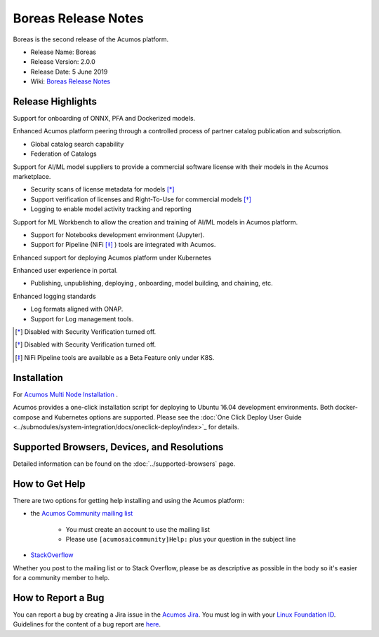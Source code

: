 .. ===============LICENSE_START=======================================================
.. Acumos CC-BY-4.0
.. ===================================================================================
.. Copyright (C) 2017-2019 AT&T Intellectual Property & Tech Mahindra. All rights reserved.
.. ===================================================================================
.. This Acumos documentation file is distributed by AT&T and Tech Mahindra
.. under the Creative Commons Attribution 4.0 International License (the "License");
.. you may not use this file except in compliance with the License.
.. You may obtain a copy of the License at
..
.. http://creativecommons.org/licenses/by/4.0
..
.. This file is distributed on an "AS IS" BASIS,
.. WITHOUT WARRANTIES OR CONDITIONS OF ANY KIND, either express or implied.
.. See the License for the specific language governing permissions and
.. limitations under the License.
.. ===============LICENSE_END=========================================================

====================
Boreas Release Notes
====================
Boreas is the second release of the Acumos platform.

* Release Name: Boreas
* Release Version: 2.0.0
* Release Date: 5 June 2019
* Wiki: `Boreas Release Notes <https://wiki.acumos.org/display/REL/Acumos_Boreas_Release>`_ 

Release Highlights
==================

Support for onboarding of ONNX, PFA and Dockerized models.

Enhanced Acumos platform peering through a controlled process of partner catalog publication and subscription.

* Global catalog search capability
* Federation of Catalogs

Support for AI/ML model suppliers to provide a commercial software license with their models in the Acumos marketplace. 

* Security scans of license metadata for models [*]_
* Support verification of licenses and Right-To-Use for commercial models [*]_
* Logging to enable model activity tracking and reporting

Support for ML Workbench to allow the creation and training of AI/ML models in Acumos platform.        

* Support for Notebooks development environment (Jupyter).
* Support for Pipeline (NiFi [*]_ ) tools are integrated with Acumos.

Enhanced support for deploying Acumos platform under Kubernetes

Enhanced user experience in portal.

* Publishing, unpublishing, deploying , onboarding, model building, and chaining, etc.

Enhanced logging standards

* Log formats aligned with ONAP.
* Support for Log management tools. 

.. [*] Disabled with Security Verification turned off.
.. [*] Disabled with Security Verification turned off.
.. [*] NiFi Pipeline tools are available as a Beta Feature only under K8S.

Installation
============

For `Acumos Multi Node Installation <https://wiki.acumos.org/display/AC/Acumos+Installation>`_ .

Acumos provides a one-click installation script for deploying to Ubuntu 16.04
development environments. Both docker-compose and Kubernetes options are
supported. Please see the :doc:`One Click Deploy User Guide <../submodules/system-integration/docs/oneclick-deploy/index>`_ for details.

Supported Browsers, Devices, and Resolutions
============================================
Detailed information can be found on the :doc:`../supported-browsers` page.

How to Get Help
===============
There are two options for getting help installing and using the Acumos platform:

* the `Acumos Community mailing list <https://lists.acumos.org/g/acumosaicommunity>`_

    * You must create an account to use the mailing list
    * Please use ``[acumosaicommunity]Help:`` plus your question in the subject line

* `StackOverflow <https://stackoverflow.com/search?q=acumos>`_

Whether you post to the mailing list or to Stack Overflow, please be as
descriptive as possible in the body so it's easier for a community member to
help.

How to Report a Bug
===================
You can report a bug by creating a Jira issue in the `Acumos Jira
<https://jira.acumos.org>`_. You must log in with your `Linux Foundation ID <https://identity.linuxfoundation.org>`_.
Guidelines for the content of a bug report are `here
<https://wiki.acumos.org/display/AC/Reporting+Bugs>`_.

